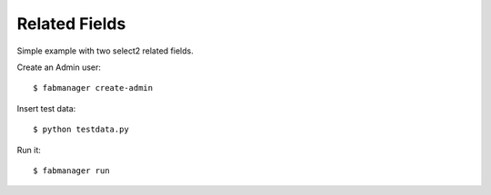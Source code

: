 Related Fields
--------------

Simple example with two select2 related fields.

Create an Admin user::

    $ fabmanager create-admin

Insert test data::

    $ python testdata.py

Run it::

    $ fabmanager run


